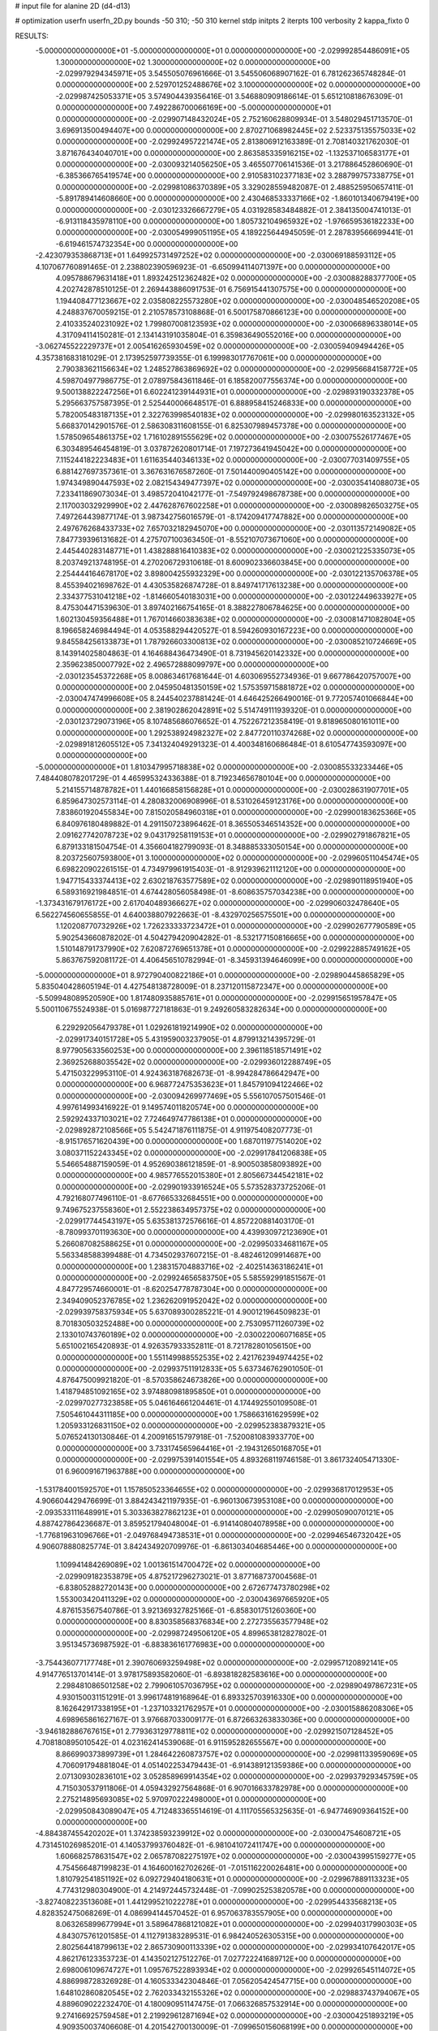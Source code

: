# input file for alanine 2D (d4-d13)

# optimization
userfn       userfn_2D.py
bounds       -50 310; -50 310
kernel       stdp
initpts      2
iterpts      100
verbosity    2
kappa_fixto      0


RESULTS:
 -5.000000000000000E+01 -5.000000000000000E+01  0.000000000000000E+00      -2.029992854486091E+05
  1.300000000000000E+02  1.300000000000000E+02  0.000000000000000E+00      -2.029979294345971E+05       3.545505076961666E-01  3.545506068907162E-01       6.781262365748284E-01  0.000000000000000E+00
  2.529701252488676E+02  3.100000000000000E+02  0.000000000000000E+00      -2.029987425053371E+05       3.574904439356416E-01  3.546880909186614E-01       5.651210818676309E-01  0.000000000000000E+00
  7.492286700066169E+00 -5.000000000000000E+01  0.000000000000000E+00      -2.029907148432024E+05       2.752160628809934E-01  3.548029451713570E-01       3.696913500494407E+00  0.000000000000000E+00
  2.870271068982445E+02  2.523375135575033E+02  0.000000000000000E+00      -2.029924957221474E+05       2.813806912163389E-01  2.708140321762030E-01       3.871676434040701E+00  0.000000000000000E+00
  2.863585335916215E+02 -1.132537106583177E+01  0.000000000000000E+00      -2.030093214056250E+05       3.465507706141536E-01  3.217886452860690E-01      -6.385366765419574E+00  0.000000000000000E+00
  2.910583102377183E+02  3.288799757338775E+01  0.000000000000000E+00      -2.029981086370389E+05       3.329028559482087E-01  2.488525950657411E-01      -5.891789414608660E+00  0.000000000000000E+00
  2.430468533337166E+02 -1.860101340679419E+00  0.000000000000000E+00      -2.030123326667279E+05       4.031928583484882E-01  2.384135004741013E-01      -6.913118435978110E+00  0.000000000000000E+00
  1.805732104965932E+02 -1.976659536182233E+00  0.000000000000000E+00      -2.030054999051195E+05       4.189225644945059E-01  2.287839566699441E-01      -6.619461574732354E+00  0.000000000000000E+00
 -2.423079353868713E+01  1.649925731497252E+02  0.000000000000000E+00      -2.030069188593112E+05       4.107067760891465E-01  2.238802390596923E-01      -6.650994114071397E+00  0.000000000000000E+00
  4.095788679631418E+01  1.893242512362482E+02  0.000000000000000E+00      -2.030088288377700E+05       4.202742878510125E-01  2.269443886091753E-01       6.756915441307575E+00  0.000000000000000E+00
  1.194408477123667E+02  2.035808225573280E+02  0.000000000000000E+00      -2.030048546520208E+05       4.248837670059215E-01  2.210578573108868E-01       6.500175870866123E+00  0.000000000000000E+00
  2.410335240231092E+02  1.799807008123593E+02  0.000000000000000E+00      -2.030066896338014E+05       4.317094114150281E-01  2.134143191035804E-01       6.359836490552016E+00  0.000000000000000E+00
 -3.062745522229737E+01  2.005416265930459E+02  0.000000000000000E+00      -2.030059409494426E+05       4.357381683181029E-01  2.173952597739355E-01       6.199983017767061E+00  0.000000000000000E+00
  2.790383621156634E+02  1.248527863869692E+02  0.000000000000000E+00      -2.029956684158772E+05       4.598704977986775E-01  2.078975843611846E-01       6.185820077556374E+00  0.000000000000000E+00
  9.500138822247256E+01  6.602241239144931E+01  0.000000000000000E+00      -2.029893190332378E+05       5.295663757587395E-01  2.525440006648517E-01       6.888958415246833E+00  0.000000000000000E+00
  5.782005483187135E+01  2.322763998540183E+02  0.000000000000000E+00      -2.029980163523132E+05       5.668370142901576E-01  2.586308311608155E-01       6.825307989457378E+00  0.000000000000000E+00
  1.578509654861375E+02  1.716102891555629E+02  0.000000000000000E+00      -2.030075526177467E+05       6.303489546454819E-01  3.037872620801714E-01       7.197273641945042E+00  0.000000000000000E+00
  7.115244182223483E+01  1.611635440346133E+02  0.000000000000000E+00      -2.030077031409755E+05       6.881427697357361E-01  3.367631676587260E-01       7.501440090405142E+00  0.000000000000000E+00
  1.974349890447593E+02  2.082154349477397E+02  0.000000000000000E+00      -2.030035414088073E+05       7.233411869073034E-01  3.498572041042177E-01      -7.549792498678738E+00  0.000000000000000E+00
  2.117003032929990E+02  2.447628767602258E+01  0.000000000000000E+00      -2.030089826503275E+05       7.497264439877174E-01  3.987342756016579E-01      -8.174209417747882E+00  0.000000000000000E+00
  2.497676268433733E+02  7.657032182945070E+00  0.000000000000000E+00      -2.030113572149082E+05       7.847739396131682E-01  4.275707100363450E-01      -8.552107073671060E+00  0.000000000000000E+00
  2.445440283148771E+01  1.438288816410383E+02  0.000000000000000E+00      -2.030021225335073E+05       8.203749213748195E-01  4.270206729310618E-01       8.600902336603845E+00  0.000000000000000E+00
  2.254444164678170E+02  3.898004255932329E+00  0.000000000000000E+00      -2.030122135706378E+05       8.455394021698762E-01  4.430535826874728E-01       8.849741717613238E+00  0.000000000000000E+00
  2.334377531041218E+02 -1.814660540183031E+00  0.000000000000000E+00      -2.030122449633927E+05       8.475304471539630E-01  3.897402166754165E-01       8.388227806784625E+00  0.000000000000000E+00
  1.602130459356488E+01  1.767014660383638E+02  0.000000000000000E+00      -2.030081471082804E+05       8.196658246984494E-01  4.053588294420527E-01       8.594260930167223E+00  0.000000000000000E+00
  9.845584256133873E+01  1.787926603300813E+02  0.000000000000000E+00      -2.030085210724669E+05       8.143914025804863E-01  4.164688436473490E-01       8.731945620142332E+00  0.000000000000000E+00
  2.359623850007792E+02  2.496572888099797E+00  0.000000000000000E+00      -2.030123545372268E+05       8.008634617681644E-01  4.603069552734936E-01       9.667786420757007E+00  0.000000000000000E+00
  2.045950481350159E+02  1.575359715881872E+02  0.000000000000000E+00      -2.030047474996608E+05       8.244540237881424E-01  4.646425266490016E-01       9.772057401066844E+00  0.000000000000000E+00
  2.381902862042891E+02  5.514749111939320E-01  0.000000000000000E+00      -2.030123729073196E+05       8.107485686076652E-01  4.752267212358419E-01       9.818965080161011E+00  0.000000000000000E+00
  1.292538924982327E+02  2.847720110374268E+02  0.000000000000000E+00      -2.029891812605512E+05       7.341324049291323E-01  4.400348160686484E-01       8.610547743593097E+00  0.000000000000000E+00
 -5.000000000000000E+01  1.810347995718838E+02  0.000000000000000E+00      -2.030085533233446E+05       7.484408078201729E-01  4.465995324336388E-01       8.719234656780104E+00  0.000000000000000E+00
  5.214155714878782E+01  1.440166858156828E+01  0.000000000000000E+00      -2.030028631907701E+05       6.859647302573114E-01  4.280832006908996E-01       8.531026459123176E+00  0.000000000000000E+00
  7.838601920455834E+00  7.815020584960318E+01  0.000000000000000E+00      -2.029900183625366E+05       6.840976180489882E-01  4.291150723896462E-01       8.365505346514352E+00  0.000000000000000E+00
  2.091627742078723E+02  9.043179258119153E+01  0.000000000000000E+00      -2.029902791867821E+05       6.879133181504754E-01  4.356604182799093E-01       8.348885333050154E+00  0.000000000000000E+00
  8.203725607593800E+01  3.100000000000000E+02  0.000000000000000E+00      -2.029960511045474E+05       6.698220902261515E-01  4.734979961915403E-01      -8.912939621112120E+00  0.000000000000000E+00
  1.947715433374413E+02  2.630218763577589E+02  0.000000000000000E+00      -2.029890118951940E+05       6.589316921984851E-01  4.674428056058498E-01      -8.608635757034238E+00  0.000000000000000E+00
 -1.373431679176172E+00  2.617040489366627E+02  0.000000000000000E+00      -2.029906032478640E+05       6.562274560655855E-01  4.640038807922663E-01      -8.432970256575501E+00  0.000000000000000E+00
  1.120208770732926E+02  1.726233333723472E+01  0.000000000000000E+00      -2.029902677790589E+05       5.902543660878202E-01  4.504279420904282E-01      -8.532177150816665E+00  0.000000000000000E+00
  1.510148791737990E+02  7.620872769651378E+01  0.000000000000000E+00      -2.029922885749162E+05       5.863767592081172E-01  4.406456510782994E-01      -8.345931394646099E+00  0.000000000000000E+00
 -5.000000000000000E+01  8.972790400822186E+01  0.000000000000000E+00      -2.029890445865829E+05       5.835040428605194E-01  4.427548138728009E-01       8.237120115872347E+00  0.000000000000000E+00
 -5.509948089520590E+00  1.817480935885761E+01  0.000000000000000E+00      -2.029915651957847E+05       5.500110675524938E-01  5.016987727181863E-01       9.249260583282634E+00  0.000000000000000E+00
  6.229292056479378E+01  1.029261819214990E+02  0.000000000000000E+00      -2.029917340151728E+05       5.431959003237905E-01  4.879913214395729E-01       8.977905633560253E+00  0.000000000000000E+00
  2.396118518571491E+02  2.369252688035542E+02  0.000000000000000E+00      -2.029936012288749E+05       5.471503229953110E-01  4.924363187682673E-01      -8.994284786642947E+00  0.000000000000000E+00
  6.968772475353623E+01  1.845791094122466E+02  0.000000000000000E+00      -2.030094269977469E+05       5.556107057501546E-01  4.997614993416922E-01       9.149574011820574E+00  0.000000000000000E+00
  2.592924337103021E+02  7.724649747786138E+01  0.000000000000000E+00      -2.029892872108566E+05       5.542471876111875E-01  4.911975408207773E-01      -8.915176571620439E+00  0.000000000000000E+00
  1.687011977514020E+02  3.080371152243345E+02  0.000000000000000E+00      -2.029917841206838E+05       5.546654887159059E-01  4.952690386121859E-01      -8.900503858093892E+00  0.000000000000000E+00
  4.985776552015380E+01  2.805667344542181E+02  0.000000000000000E+00      -2.029901933916524E+05       5.573528373725206E-01  4.792168077496110E-01      -8.677665332684551E+00  0.000000000000000E+00
  9.749675237558360E+01  2.552238634957375E+02  0.000000000000000E+00      -2.029917744543197E+05       5.635381372576616E-01  4.857220881403170E-01      -8.780993701193630E+00  0.000000000000000E+00
  4.439930972123690E+01  5.266087082588625E+01  0.000000000000000E+00      -2.029950334681167E+05       5.563348588399488E-01  4.734502937607215E-01      -8.482461209914687E+00  0.000000000000000E+00
  1.238315704883716E+02 -2.402514363186241E+01  0.000000000000000E+00      -2.029924656583750E+05       5.585592991851567E-01  4.847729574660001E-01      -8.620254778787304E+00  0.000000000000000E+00
  2.349409052376785E+02  1.236262091952042E+02  0.000000000000000E+00      -2.029939758375934E+05       5.637089300285221E-01  4.900121964509823E-01       8.701830503252488E+00  0.000000000000000E+00
  2.753095711260739E+02  2.133010743760189E+02  0.000000000000000E+00      -2.030022006071685E+05       5.651002165420893E-01  4.926357933352811E-01       8.721782801056150E+00  0.000000000000000E+00
  1.551149988552535E+02  2.421762394974425E+02  0.000000000000000E+00      -2.029937511912833E+05       5.637346762901050E-01  4.876475009921820E-01      -8.570358624673826E+00  0.000000000000000E+00
  1.418794851092165E+02  3.974880981895850E+01  0.000000000000000E+00      -2.029970277323858E+05       5.046164661204461E-01  4.174492550109508E-01       7.505461044311185E+00  0.000000000000000E+00
  1.758663161629599E+02  1.205933126831150E+02  0.000000000000000E+00      -2.029952383879321E+05       5.076524130130846E-01  4.200916515797918E-01      -7.520081083933770E+00  0.000000000000000E+00
  3.733174565964416E+01 -2.194312650168705E+01  0.000000000000000E+00      -2.029975391401554E+05       4.893268119746158E-01  3.861732405471330E-01       6.960091671963788E+00  0.000000000000000E+00
 -1.531784001592570E+01  1.157850523364655E+02  0.000000000000000E+00      -2.029936817012953E+05       4.906604429476699E-01  3.884243421197935E-01      -6.960130673953108E+00  0.000000000000000E+00
 -2.093533111648991E+01  5.303363827862123E+01  0.000000000000000E+00      -2.029905090070121E+05       4.887427864236687E-01  3.859521794048004E-01      -6.914140804078958E+00  0.000000000000000E+00
 -1.776819631096766E+01 -2.049768494738531E+01  0.000000000000000E+00      -2.029946546732042E+05       4.906078880825774E-01  3.842434920709976E-01      -6.861303404685446E+00  0.000000000000000E+00
  1.109941484269089E+02  1.001361514700472E+02  0.000000000000000E+00      -2.029909182353879E+05       4.875217296273021E-01  3.877168737004568E-01      -6.838052882720143E+00  0.000000000000000E+00
  2.672677473780298E+02  1.553003420411329E+02  0.000000000000000E+00      -2.030043697665920E+05       4.876153567540786E-01  3.921369327825166E-01      -6.858301751260360E+00  0.000000000000000E+00
  8.830358568376834E+00  2.272735563577948E+02  0.000000000000000E+00      -2.029987249506120E+05       4.899653812827802E-01  3.951345736987592E-01      -6.883836161776983E+00  0.000000000000000E+00
 -3.754436077177748E+01  2.390760693259498E+02  0.000000000000000E+00      -2.029957120892141E+05       4.914776513701414E-01  3.978175893582060E-01      -6.893818282583616E+00  0.000000000000000E+00
  2.298481086501258E+02  2.799061057036795E+02  0.000000000000000E+00      -2.029890497867231E+05       4.930150031151291E-01  3.996174819168964E-01       6.893325703916330E+00  0.000000000000000E+00
  8.162642917338195E+01 -1.237103321762957E+01  0.000000000000000E+00      -2.030015886208306E+05       4.698965861627167E-01  3.976687033009177E-01       6.872663263833036E+00  0.000000000000000E+00
 -3.946182886767615E+01  2.779363129778811E+02  0.000000000000000E+00      -2.029921507128452E+05       4.708180895010542E-01  4.023162414539068E-01       6.911595282655567E+00  0.000000000000000E+00
  8.866990373899739E+01  1.284642260873757E+02  0.000000000000000E+00      -2.029981133959069E+05       4.706091794881804E-01  4.051402253479443E-01      -6.914389121359386E+00  0.000000000000000E+00
  2.071309302836101E+02  3.052858969914354E+02  0.000000000000000E+00      -2.029937929345759E+05       4.715030537911806E-01  4.059432927564868E-01       6.907016633782978E+00  0.000000000000000E+00
  2.275214895693085E+02  5.970970222498000E+01  0.000000000000000E+00      -2.029950843089047E+05       4.712483365514619E-01  4.111705565325635E-01      -6.947746909364152E+00  0.000000000000000E+00
 -4.884387455420202E+01  1.374238593239912E+02  0.000000000000000E+00      -2.030004754608721E+05       4.731451026985201E-01  4.140537993760482E-01      -6.981041072411747E+00  0.000000000000000E+00
  1.606682578631547E+02  2.065787082275197E+02  0.000000000000000E+00      -2.030043995159277E+05       4.754566487199823E-01  4.164600162702626E-01      -7.015116220026481E+00  0.000000000000000E+00
  1.810792541851192E+02  6.092729404180631E+01  0.000000000000000E+00      -2.029967889113323E+05       4.774312980304900E-01  4.214972445732448E-01      -7.099025253820578E+00  0.000000000000000E+00
 -3.827408223513608E+01  1.441299521022278E+01  0.000000000000000E+00      -2.029954433568213E+05       4.828352475068269E-01  4.086994144570452E-01       6.957063783557905E+00  0.000000000000000E+00
  8.063265899677994E+01  3.589647868121082E+01  0.000000000000000E+00      -2.029940317990303E+05       4.843075761201585E-01  4.112791383289531E-01       6.984240526305315E+00  0.000000000000000E+00
  2.802564418799613E+02  2.865730900113339E+02  0.000000000000000E+00      -2.029934107642017E+05       4.862176123353723E-01  4.143502127512276E-01       7.027722241689712E+00  0.000000000000000E+00
  2.698006109674727E+01  1.095767522893934E+02  0.000000000000000E+00      -2.029926545114072E+05       4.886998728326928E-01  4.160533342304846E-01       7.056205424547715E+00  0.000000000000000E+00
  1.648102860820545E+02  2.762033432155326E+02  0.000000000000000E+00      -2.029883743794067E+05       4.889609022232470E-01  4.180090951147475E-01       7.066326857532914E+00  0.000000000000000E+00
  9.274166925759458E+01  2.219929612871694E+02  0.000000000000000E+00      -2.030004251893219E+05       4.909350037406608E-01  4.201542700130009E-01      -7.099650156068199E+00  0.000000000000000E+00
  1.603387535578515E+01  4.164765611437270E+01  0.000000000000000E+00      -2.029957762133456E+05       4.840351720797941E-01  3.918370534182978E-01      -6.758479138002570E+00  0.000000000000000E+00
  1.464669422240772E+02  7.634030621862432E+00  0.000000000000000E+00      -2.029969311247142E+05       4.699738522030041E-01  4.049843417104629E-01      -6.823913168876470E+00  0.000000000000000E+00
  4.916390596589724E+01 -4.807563167210972E+01  0.000000000000000E+00      -2.029945978018033E+05       4.714035382741010E-01  4.073821193165277E-01       6.854526398990772E+00  0.000000000000000E+00
  3.025654908354040E+01  2.532526125699477E+02  0.000000000000000E+00      -2.029918588357409E+05       4.737504276147424E-01  4.078890166511538E-01       6.868956223859021E+00  0.000000000000000E+00
  2.866399202545242E+02  6.360766904258480E+01  0.000000000000000E+00      -2.029910198901900E+05       4.727230815009124E-01  4.112620875316205E-01       6.898429726925532E+00  0.000000000000000E+00
  1.696564046203868E+02  1.459984411528622E+02  0.000000000000000E+00      -2.030024594951893E+05       4.725572628263786E-01  4.109320161889567E-01       6.872448574989178E+00  0.000000000000000E+00
  1.249017034919634E+02  2.394483743015458E+02  0.000000000000000E+00      -2.029947170409638E+05       4.746802704270673E-01  4.127709094681933E-01       6.908206384532085E+00  0.000000000000000E+00
  2.572481649145240E+02  2.616297972300015E+02  0.000000000000000E+00      -2.029896528845675E+05       4.773881255824856E-01  4.129455697350393E-01      -6.920475746342609E+00  0.000000000000000E+00
  1.877447706309571E+02  1.813512152569697E+02  0.000000000000000E+00      -2.030078687603269E+05       4.789956107382972E-01  4.147695037120059E-01      -6.951047122293883E+00  0.000000000000000E+00
  3.029425853747615E+02  2.180474436459359E+02  0.000000000000000E+00      -2.030016646746711E+05       4.809635417380215E-01  4.163134346726466E-01      -6.982090308475255E+00  0.000000000000000E+00
  5.358796328934171E+01  1.299318484426724E+02  0.000000000000000E+00      -2.029987435455265E+05       4.829345184615957E-01  4.174514307669956E-01       7.009139685393926E+00  0.000000000000000E+00
  1.573383424800840E+02 -2.263293960705677E+01  0.000000000000000E+00      -2.029950640847536E+05       4.854231820937015E-01  4.048644828012229E-01      -6.853249490730402E+00  0.000000000000000E+00
  2.033459291000383E+02  1.252287381301001E+02  0.000000000000000E+00      -2.029955869728655E+05       4.868690096007156E-01  4.043994731526365E-01      -6.843675895315844E+00  0.000000000000000E+00
 -1.823986009271449E+01  2.981378152408592E+02  0.000000000000000E+00      -2.029928586204439E+05       4.892884789896535E-01  4.062791527225677E-01      -6.901196504917531E+00  0.000000000000000E+00
  2.755609203773743E+02  1.845660234273485E+02  0.000000000000000E+00      -2.030077408291296E+05       4.911343160032903E-01  4.083181156673553E-01      -6.946138365014763E+00  0.000000000000000E+00
  2.589736874453630E+02  4.697109316084945E+01  0.000000000000000E+00      -2.029970440946266E+05       4.898914550422077E-01  4.127853840110337E-01      -6.993976278727038E+00  0.000000000000000E+00
  1.975575259854152E+01  2.855156747047521E+02  0.000000000000000E+00      -2.029889913007524E+05       4.909465173689825E-01  4.152040130220297E-01      -7.034282583327350E+00  0.000000000000000E+00
  2.316131452183736E+02  2.057262724250637E+02  0.000000000000000E+00      -2.030031229590063E+05       4.920083972850726E-01  4.175458258288147E-01       7.077158255143508E+00  0.000000000000000E+00
  1.218678879532561E+02  1.559217456527240E+02  0.000000000000000E+00      -2.030050582721182E+05       4.939553796889916E-01  4.185800015529713E-01       7.110898193457878E+00  0.000000000000000E+00
  5.246618450248676E+01  1.769058248302949E+02  0.000000000000000E+00      -2.030095308196373E+05       4.947482948449192E-01  4.214005498811820E-01       7.160481638256302E+00  0.000000000000000E+00
  1.204224682881697E+02  5.767053378157811E+01  0.000000000000000E+00      -2.029914056481640E+05       5.017042544087879E-01  4.106393439530683E-01       7.046142608120586E+00  0.000000000000000E+00
  1.592380186397771E+01 -5.629206599169362E-02  0.000000000000000E+00      -2.029944208076136E+05       4.958685995122900E-01  4.067788229097541E-01       6.871370348017861E+00  0.000000000000000E+00
  9.507027339000226E+01  2.849068159328177E+02  0.000000000000000E+00      -2.029911776999569E+05       4.990262314662188E-01  4.003541400017672E-01       6.793711093587473E+00  0.000000000000000E+00